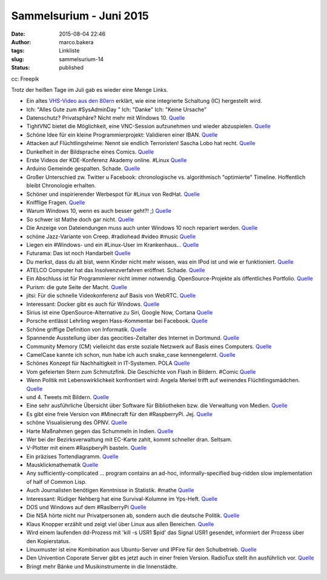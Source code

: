 Sammelsurium - Juni 2015
########################
:date: 2015-08-04 22:46
:author: marco.bakera
:tags: Linkliste
:slug: sammelsurium-14
:status: published

|cc: Freepik| 

cc: Freepik

Trotz der heißen Tage im Juli gab es wieder eine Menge Links.

-  Ein altes `VHS-Video aus den
   80ern <https://www.youtube.com/watch?v=B3nelTjX_Hk>`__ erklärt, wie
   eine integrierte Schaltung (IC) hergestellt wird.
-  Ich: "Alles Gute zum #SysAdminDay " Ich: "Danke" Ich: "Keine Ursache"
-  Datenschutz? Privatsphäre? Nicht mehr mit Windows 10.
   `Quelle <https://m.imgur.com/iHge6RJ>`__
-  TightVNC bietet die Möglichkeit, eine VNC-Session aufzunehmen und
   wieder abzuspielen.
   `Quelle <http://www.tightvnc.com/rfbplayer.php>`__
-  Schöne Idee für ein kleine Programmierprojekt: Validieren einer IBAN.
   `Quelle <https://de.wikipedia.org/wiki/IBAN#Validierung_der_Pr.C3.BCfsumme>`__
-  Attacken auf Flüchtlingsheime: Nennt sie endlich Terroristen! Sascha
   Lobo hat recht. `Quelle <http://spon.de/aeyep>`__
-  Dunkelheit in der Bildsprache eines Comics.
   `Quelle <http://twitter.com/pintman/status/626685728437727232/photo/1>`__
-  Erste Videos der KDE-Konferenz Akademy online. #Linux
   `Quelle <http://www.linux-magazin.de/NEWS/KDE-stellt-erste-Akademy-Videos-online>`__
-  Arduino Gemeinde gespalten. Schade.
   `Quelle <http://www.heise.de/make/meldung/Arduino-vs-Arduino-der-Graben-wird-tiefer-2764692.html>`__
-  Großer Unterschied zw. Twitter u Facebook: chronologische vs.
   algorithmisch "optimierte" Timeline. Hoffentlich bleibt Chronologie
   erhalten.
-  Schöner und inspirierender Werbespot für #Linux von RedHat.
   `Quelle <https://youtu.be/7XEujPG7Zjw>`__
-  Knifflige Fragen.
   `Quelle <https://twitter.com/_youhadonejob/status/626638598490693632>`__
-  Warum Windows 10, wenn es auch besser geht?! ;)
   `Quelle <https://twitter.com/fsf/status/626465234279116802>`__
-  So schwer ist Mathe doch gar nicht.
   `Quelle <http://m.imgur.com/gallery/KgsYK>`__
-  Die Anzeige von Dateiendungen muss auch unter Windows 10 noch
   repariert werden.
   `Quelle <https://twitter.com/mikko/status/626072376665591808>`__
-  schöne Jazz-Variante von Creep. #radiohead #video #music
   `Quelle <https://youtu.be/m3lF2qEA2cw>`__
-  Liegen ein #Windows- und ein #Linux-User im Krankenhaus...
   `Quelle <https://diasp.de/posts/2536715>`__
-  Futurama: Das ist noch Handarbeit
   `Quelle <http://i.imgur.com/diZb4SG.gifv>`__
-  Du merkst, dass du alt bist, wenn Kinder nicht mehr wissen, was ein
   IPod ist und wie er funktioniert.
   `Quelle <http://techcrunch.com/2015/07/27/todays-kids-have-no-idea-how-the-first-ipod-worked/>`__
-  ATELCO Computer hat das Insolvenzverfahren eröffnet. Schade.
   `Quelle <http://www.atelco.de/insolvenz>`__
-  Ein Abschluss ist für Programmierer nicht immer notwendig.
   OpenSource-Projekte als öffentliches Portfolio.
   `Quelle <https://www.youtube.com/watch?v=NPHq-qqIgNA>`__
-  Purism: die gute Seite der Macht. `Quelle <https://puri.sm/>`__
-  jitsi: Für die schnelle Videokonferenz auf Basis von WebRTC.
   `Quelle <https://jitsi.org/>`__
-  Interessant: Docker gibt es auch für Windows.
   `Quelle <https://docs.docker.com/installation/windows/>`__
-  Sirius ist eine OpenSource-Alternative zu Siri, Google Now, Cortana
   `Quelle <http://sirius.clarity-lab.org/>`__
-  Porsche entlässt Lehrling wegen Hass-Kommentar bei Facebook.
   `Quelle <http://www.spiegel.de/panorama/gesellschaft/oesterreich-porsche-entlaesst-lehrling-wegen-hass-kommentar-a-1045306.html>`__
-  Schöne griffige Definition von Informatik.
   `Quelle <https://twitter.com/n770/status/623976344918040576>`__
-  Spannende Ausstellung über das geocities-Zeitalter des Internet in
   Dortmund.
   `Quelle <https://twitter.com/hmkv_de/status/623144091786854401>`__
-  Community Memory (CM) vielleicht das erste soziale Netzwerk auf Basis
   eines Computers.
   `Quelle <https://en.wikipedia.org/wiki/Community_Memory>`__
-  CamelCase kannte ich schon, nun habe ich auch snake\_case
   kennengelernt.
   `Quelle <https://en.m.wikipedia.org/wiki/Snake_case>`__
-  Schönes Konzept für Nachhaltigkeit in IT-Systemen. POLA
   `Quelle <http://twitter.com/pintman/status/621718468199583744/photo/1>`__
-  Vom gefeierten Stern zum Schmutzfink. Die Geschichte von Flash in
   Bildern. #Comic
   `Quelle <https://twitter.com/CommitStrip/status/621370279613341697>`__
-  Wenn Politik mit Lebenswirklichkeit konfrontiert wird: Angela Merkel
   trifft auf weinendes Flüchtlingsmädchen.
   `Quelle <https://www.youtube.com/watch?v=fRFzPvpJ6Kk>`__
-  und 4. Tweets mit Bildern.
   `Quelle <https://twitter.com/_youhadonejob/status/621473174379696129>`__
-  Eine sehr ausführliche Übersicht über Software für Bibliotheken bzw.
   die Verwaltung von Medien.
   `Quelle <http://www.lackhoff.de/biblsoft.html>`__
-  Es gibt eine freie Version von #Minecraft für den #RaspberryPi. Jej.
   `Quelle <https://www.youtube.com/watch?v=YsXumCkcxLw>`__
-  schöne Visualisierung des ÖPNV.
   `Quelle <http://tracker.geops.ch/?z=13&s=1&x=829452.0237&y=6712662.1571&l=transport>`__
-  Harte Maßnahmen gegen das Schummeln in Indien.
   `Quelle <https://www.schneier.com/blog/archives/2015/07/high-tech_cheat.html>`__
-  Wer bei der Bezirksverwaltung mit EC-Karte zahlt, kommt schneller
   dran. Seltsam.
-  V-Plotter mit einem #RaspberyPi basteln.
   `Quelle <https://youtu.be/sZl1L6kX2EU>`__
-  Ein präzises Tortendiagramm.
   `Quelle <https://twitter.com/SciencePorn/status/620375112928370688>`__
-  Mausklickmathematik `Quelle <https://youtu.be/E3gS9tjACwU>`__
-  Any sufficiently-complicated ... program contains an ad-hoc,
   informally-specified bug-ridden slow implementation of half of Common
   Lisp.
-  Auch Journalisten benötigen Kenntnisse in Statistik. #mathe
   `Quelle <https://twitter.com/_youhadonejob/status/619134827447603200>`__
-  Interessant: Rüdiger Nehberg hat eine Survival-Kolumne im Yps-Heft.
   `Quelle <http://www.ruediger-nehberg.de/videos.htm>`__
-  DOS und Windows auf dem #RaslberryPi
   `Quelle <https://youtu.be/idHQk99E4VA>`__
-  Die NSA hörte nicht nur Privatpersonen ab, sondern auch die deutsche
   Politik.
   `Quelle <https://www.tagesschau.de/multimedia/video/video-97549.html>`__
-  Klaus Knopper erzählt und zeigt viel über Linux aus allen Bereichen.
   `Quelle <https://www.youtube.com/watch?v=lZ6tD_NA57Q>`__
-  Wird einem laufenden dd-Prozess mit 'kill -s USR1 $pid' das Signal
   USR1 gesendet, informiert der Prozess über den Kopierstatus.
-  Linuxmuster ist eine Kombination aus Ubuntu-Server und IPFire für den
   Schulbetrieb. `Quelle <http://www.linuxmuster.net/wiki/start>`__
-  Den Univention Coporate Server gibt es jetzt auch in einer freien
   Version. RadioTux stellt ihn ausführlich vor.
   `Quelle <http://www.radiotux.de/index.php?url=archives/7998-RadioTux-Sendung-Juni-2015.html>`__
-  Bringt mehr Bänke und Musikinstrumente in die Innenstädte.

.. |cc: Freepik| image:: https://www.bakera.de/wp/wp-content/uploads/2014/12/wwwSitzen2.png
   :class: size-full wp-image-1523
   :width: 506px
   :height: 334px

